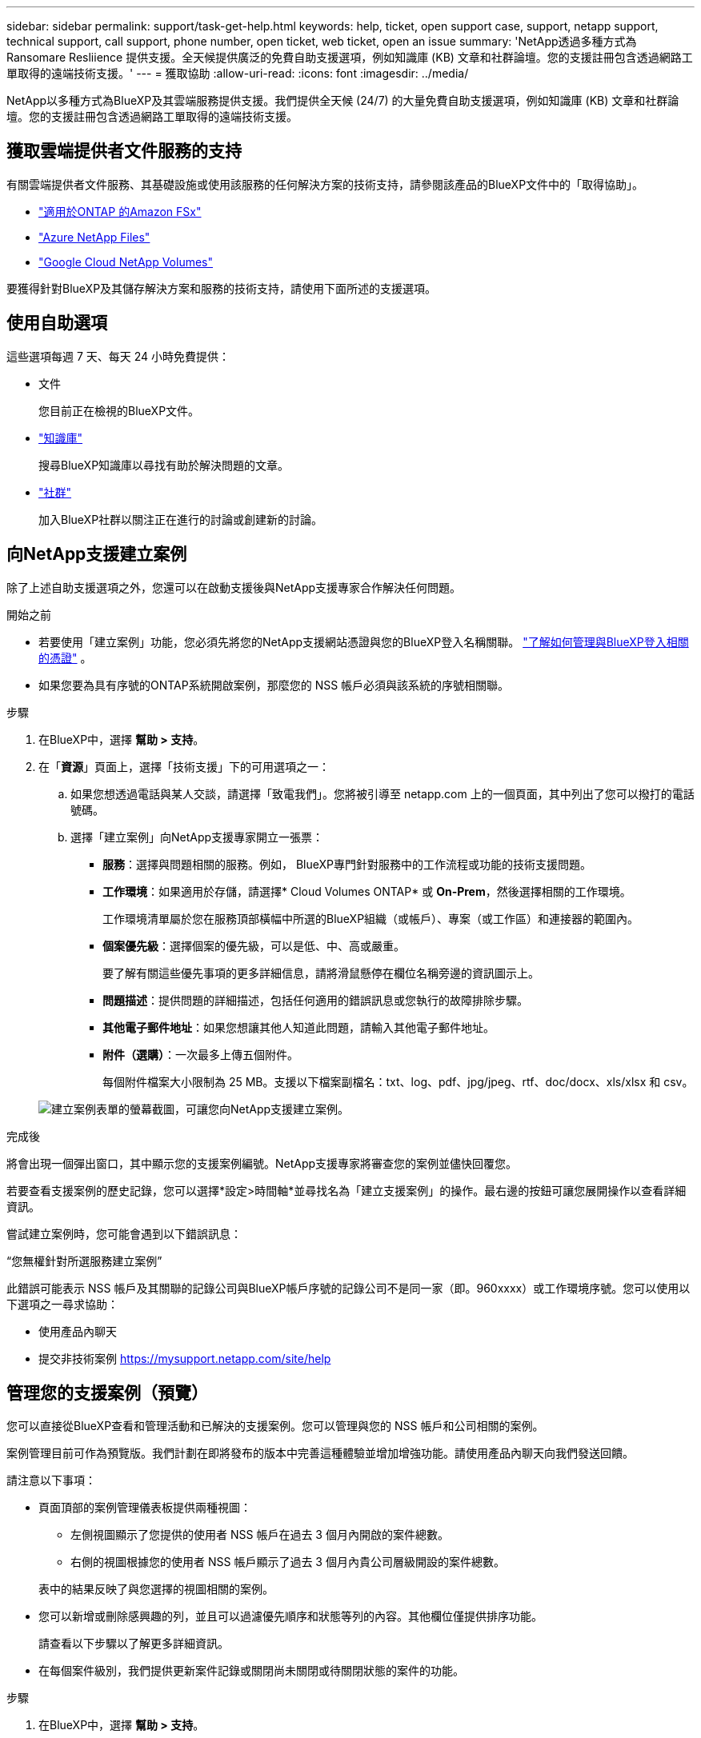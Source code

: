 ---
sidebar: sidebar 
permalink: support/task-get-help.html 
keywords: help, ticket, open support case, support, netapp support, technical support, call support, phone number, open ticket, web ticket, open an issue 
summary: 'NetApp透過多種方式為 Ransomare Resliience 提供支援。全天候提供廣泛的免費自助支援選項，例如知識庫 (KB) 文章和社群論壇。您的支援註冊包含透過網路工單取得的遠端技術支援。' 
---
= 獲取協助
:allow-uri-read: 
:icons: font
:imagesdir: ../media/


[role="lead"]
NetApp以多種方式為BlueXP及其雲端服務提供支援。我們提供全天候 (24/7) 的大量免費自助支援選項，例如知識庫 (KB) 文章和社群論壇。您的支援註冊包含透過網路工單取得的遠端技術支援。



== 獲取雲端提供者文件服務的支持

有關雲端提供者文件服務、其基礎設施或使用該服務的任何解決方案的技術支持，請參閱該產品的BlueXP文件中的「取得協助」。

* link:https://docs.netapp.com/us-en/bluexp-fsx-ontap/start/concept-fsx-aws.html#getting-help["適用於ONTAP 的Amazon FSx"^]
* link:https://docs.netapp.com/us-en/bluexp-azure-netapp-files/concept-azure-netapp-files.html#getting-help["Azure NetApp Files"^]
* link:https://docs.netapp.com/us-en/bluexp-google-cloud-netapp-volumes/concept-gcnv.html#getting-help["Google Cloud NetApp Volumes"^]


要獲得針對BlueXP及其儲存解決方案和服務的技術支持，請使用下面所述的支援選項。



== 使用自助選項

這些選項每週 7 天、每天 24 小時免費提供：

* 文件
+
您目前正在檢視的BlueXP文件。

* https://kb.netapp.com/Cloud/BlueXP["知識庫"^]
+
搜尋BlueXP知識庫以尋找有助於解決問題的文章。

* http://community.netapp.com/["社群"^]
+
加入BlueXP社群以關注正在進行的討論或創建新的討論。





== 向NetApp支援建立案例

除了上述自助支援選項之外，您還可以在啟動支援後與NetApp支援專家合作解決任何問題。

.開始之前
* 若要使用「建立案例」功能，您必須先將您的NetApp支援網站憑證與您的BlueXP登入名稱關聯。 https://docs.netapp.com/us-en/bluexp-setup-admin/task-manage-user-credentials.html["了解如何管理與BlueXP登入相關的憑證"^] 。
* 如果您要為具有序號的ONTAP系統開啟案例，那麼您的 NSS 帳戶必須與該系統的序號相關聯。


.步驟
. 在BlueXP中，選擇 *幫助 > 支持*。
. 在「*資源*」頁面上，選擇「技術支援」下的可用選項之一：
+
.. 如果您想透過電話與某人交談，請選擇「致電我們」。您將被引導至 netapp.com 上的一個頁面，其中列出了您可以撥打的電話號碼。
.. 選擇「建立案例」向NetApp支援專家開立一張票：
+
*** *服務*：選擇與問題相關的服務。例如， BlueXP專門針對服務中的工作流程或功能的技術支援問題。
*** *工作環境*：如果適用於存儲，請選擇* Cloud Volumes ONTAP* 或 *On-Prem*，然後選擇相關的工作環境。
+
工作環境清單屬於您在服務頂部橫幅中所選的BlueXP組織（或帳戶）、專案（或工作區）和連接器的範圍內。

*** *個案優先級*：選擇個案的優先級，可以是低、中、高或嚴重。
+
要了解有關這些優先事項的更多詳細信息，請將滑鼠懸停在欄位名稱旁邊的資訊圖示上。

*** *問題描述*：提供問題的詳細描述，包括任何適用的錯誤訊息或您執行的故障排除步驟。
*** *其他電子郵件地址*：如果您想讓其他人知道此問題，請輸入其他電子郵件地址。
*** *附件（選購）*：一次最多上傳五個附件。
+
每個附件檔案大小限制為 25 MB。支援以下檔案副檔名：txt、log、pdf、jpg/jpeg、rtf、doc/docx、xls/xlsx 和 csv。





+
image:https://raw.githubusercontent.com/NetAppDocs/bluexp-family/main/media/screenshot-create-case.png["建立案例表單的螢幕截圖，可讓您向NetApp支援建立案例。"]



.完成後
將會出現一個彈出窗口，其中顯示您的支援案例編號。NetApp支援專家將審查您的案例並儘快回覆您。

若要查看支援案例的歷史記錄，您可以選擇*設定>時間軸*並尋找名為「建立支援案例」的操作。最右邊的按鈕可讓您展開操作以查看詳細資訊。

嘗試建立案例時，您可能會遇到以下錯誤訊息：

“您無權針對所選服務建立案例”

此錯誤可能表示 NSS 帳戶及其關聯的記錄公司與BlueXP帳戶序號的記錄公司不是同一家（即。960xxxx）或工作環境序號。您可以使用以下選項之一尋求協助：

* 使用產品內聊天
* 提交非技術案例 https://mysupport.netapp.com/site/help[]




== 管理您的支援案例（預覽）

您可以直接從BlueXP查看和管理活動和已解決的支援案例。您可以管理與您的 NSS 帳戶和公司相關的案例。

案例管理目前可作為預覽版。我們計劃在即將發布的版本中完善這種體驗並增加增強功能。請使用產品內聊天向我們發送回饋。

請注意以下事項：

* 頁面頂部的案例管理儀表板提供兩種視圖：
+
** 左側視圖顯示了您提供的使用者 NSS 帳戶在過去 3 個月內開啟的案件總數。
** 右側的視圖根據您的使用者 NSS 帳戶顯示了過去 3 個月內貴公司層級開設的案件總數。


+
表中的結果反映了與您選擇的視圖相關的案例。

* 您可以新增或刪除感興趣的列，並且可以過濾優先順序和狀態等列的內容。其他欄位僅提供排序功能。
+
請查看以下步驟以了解更多詳細資訊。

* 在每個案件級別，我們提供更新案件記錄或關閉尚未關閉或待關閉狀態的案件的功能。


.步驟
. 在BlueXP中，選擇 *幫助 > 支持*。
. 選擇*案例管理*，如果出現提示，請將您的 NSS 帳戶新增至BlueXP。
+
*案例管理*頁面顯示與您的BlueXP使用者帳戶相關的 NSS 帳戶相關的未結案例。這與出現在 *NSS 管理* 頁面頂部的 NSS 帳戶相同。

. （可選）修改表中顯示的資訊：
+
** 在「組織的案例」下，選擇「查看」以查看與您的公司相關的所有案例。
** 透過選擇精確的日期範圍或選擇不同的時間範圍來修改日期範圍。
+
image:https://raw.githubusercontent.com/NetAppDocs/bluexp-family/main/media/screenshot-case-management-date-range.png["案例管理頁面表格上方選項的螢幕截圖，可讓您選擇確切的日期範圍或過去 7 天、30 天或 3 個月。"]

** 過濾列的內容。
+
image:https://raw.githubusercontent.com/NetAppDocs/bluexp-family/main/media/screenshot-case-management-filter.png["狀態列中的篩選選項的螢幕截圖，可讓您篩選出符合特定狀態（例如「活動」或「已關閉」）的案例。"]

** 透過選擇image:https://raw.githubusercontent.com/NetAppDocs/bluexp-family/main/media/icon-table-columns.png["表格中出現的加號圖標"]然後選擇您想要顯示的列。
+
image:https://raw.githubusercontent.com/NetAppDocs/bluexp-family/main/media/screenshot-case-management-columns.png["螢幕截圖顯示了您可以在表格中顯示的列。"]



. 透過選擇管理現有案例image:https://raw.githubusercontent.com/NetAppDocs/bluexp-family/main/media/icon-table-action.png["表格最後一列出現的帶有三個點的圖標"]並選擇其中一個可用選項：
+
** *查看案例*：查看有關特定案例的完整詳細資訊。
** *更新案例說明*：提供有關您的問題的更多詳細信息，或選擇*上傳文件*以附加最多五個文件。
+
每個附件檔案大小限制為 25 MB。支援以下檔案副檔名：txt、log、pdf、jpg/jpeg、rtf、doc/docx、xls/xlsx 和 csv。

** *結案*：提供有關結案原因的詳細信息，然後選擇*結案*。


+
image:https://raw.githubusercontent.com/NetAppDocs/bluexp-family/main/media/screenshot-case-management-actions.png["螢幕截圖顯示了選擇表格最後一列的選單後可以採取的動作。"]


